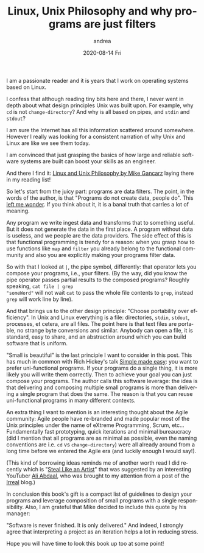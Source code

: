#+TITLE:       Linux, Unix Philosophy and why programs are just filters
#+AUTHOR:      andrea
#+EMAIL:       andrea-dev@hotmail.com
#+DATE:        2020-08-14 Fri
#+URI:         /blog/%y/%m/%d/linux-unix-philosophy-and-why-programs-are-just-filters
#+KEYWORDS:    linux, unix, book, design
#+TAGS:        linux, unix, book, design
#+LANGUAGE:    en
#+OPTIONS:     H:3 num:nil toc:nil \n:nil ::t |:t ^:nil -:nil f:t *:t <:t
#+DESCRIPTION: How the Unix design philosophy has still a lot to teach us
I am a passionate reader and it is years that I work on operating
systems based on Linux. 

I confess that although reading tiny bits here and there, I never went
in depth about what design principles Unix was built upon. For
example, why =cd= is not =change-directory=? And why is all based on
pipes, and =stdin= and =stdout=?

I am sure the Internet has all this information scattered around
somewhere. However I really was looking for a consistent narration of
why Unix and Linux are like we see them today.

I am convinced that just grasping the basics of how large and reliable
software systems are built can boost your skills as an engineer.

And there I find it: [[https://www.goodreads.com/book/show/2084939.Linux_and_the_Unix_Philosophy][Linux and Unix Philosophy by Mike Gancarz]] laying
there in my reading list!

So let's start from the juicy part: programs are data filters. The
point, in the words of the author, is that "Programs do not create
data, people do". This [[https://www.youtube.com/watch?v=Nnu1E5Kslig][left me wonder]]. If you think about it, it is a
banal truth that carries a lot of meaning. 

Any program we write ingest data and transforms that to something
useful. But it does not generate the data in the first place. A
program without data is useless, and we people are the data providers.
The side effect of this is that functional programming is trendy for a
reason: when you grasp how to use functions like =map= and =filter=
you already belong to the functional community and also you are
explicitly making your programs filter data.

So with that I looked at =|=, the pipe symbol, differently: that
operator lets you compose your programs, i.e., your filters. (By the
way, did you know the pipe operator passes partial results to the
composed programs? Roughly speaking, =cat file | grep
"someWord"= will not wait =cat= to pass the whole file contents to =grep=,
instead =grep= will work line by line).

And that brings us to the other design principle: "Choose portability
over efficiency". In Unix and Linux everything is a file: directories,
=stdin=, =stdout=, processes, et cetera, are all files. The point here
is that text files are portable, no strange byte conversions and
similar. Anybody can open a file, it is standard, easy to share, and
an abstraction around which you can build software that is uniform.

"Small is beautiful" is the last principle I want to consider in this
post. This has much in common with Rich Hickey's talk [[https://www.infoq.com/presentations/Simple-Made-Easy/][Simple made
easy]]: you want to prefer uni-functional programs. If your programs do
a single thing, it is more likely you will write them correctly. Then
to achieve your goal you can just compose your programs. The author
calls this software leverage: the idea is that delivering and
composing multiple small programs is more than delivering a single
program that does the same. The reason is that you can reuse
uni-functional programs in many different contexts.

An extra thing I want to mention is an interesting thought about the
Agile community: Agile people have re-branded and made popular most of
the Unix principles under the name of eXtreme Programming, Scrum,
etc... Fundamentally fast prototyping, quick iterations and minimal
bureaucracy (did I mention that all programs are as minimal as
possible, even the naming conventions are i.e. =cd= vs
=change-directory=) were all already around from a long time before we
entered the Agile era (and luckily enough I would say!). 

(This kind of borrowing ideas reminds me of another worth read I did
recently which is "[[https://austinkleon.com/steal/][Steal Like an Artist]]" that was suggested by an
interesting YouTuber [[https://aliabdaal.com/][Ali Abdaal]], who was brought to my attention from
a post of the [[https://irreal.org/blog/?tag=emacs][Irreal]] blog.)

In conclusion this book's gift is a compact list of guidelines to
design your programs and leverage composition of small programs with a
single responsibility. Also, I am grateful that Mike decided to
include this quote by his manager:

"Software is never finished. It is only delivered." And indeed, I
strongly agree that interpreting a project as an iteration helps a lot
in reducing stress.

Hope you will have time to look this book up too at some point!
